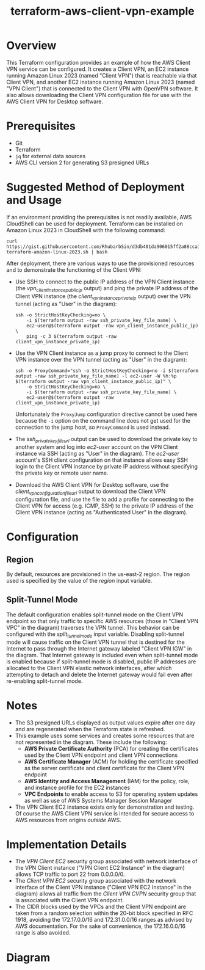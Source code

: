 #+title: terraform-aws-client-vpn-example
* Overview
  This Terraform configuration provides an example of how the AWS Client VPN service can be configured. It creates a Client VPN, an EC2 instance running Amazon Linux 2023 (named "Client VPN") that is reachable via that Client VPN, and another EC2 instance running Amazon Linux 2023 (named "VPN Client") that is connected to the Client VPN with OpenVPN software. It also allows downloading the Client VPN configuration file for use with the AWS Client VPN for Desktop software.
* Prerequisites
  - Git
  - Terraform
  - =jq= for external data sources
  - AWS CLI version 2 for generating S3 presigned URLs
* Suggested Method of Deployment and Usage
  If an environment providing the prerequisites is not readily available, AWS CloudShell can be used for deployment. Terraform can be installed on Amazon Linux 2023 in CloudShell with the following command:
  #+begin_src shell
  curl https://gist.githubusercontent.com/RhubarbSin/d3db401da906015ff2a88cca1a42b027/raw/ddf6ecbadbbf7304a97d7b5657216af99c8bff49/install-terraform-amazon-linux-2023.sh | bash
  #+end_src
  After deployment, there are various ways to use the provisioned resources and to demonstrate the functioning of the Client VPN:
  - Use SSH to connect to the public IP address of the VPN Client instance (the /vpn_client_instance_public_ip/ output) and ping the private IP address of the Client VPN instance (the /client_vpn_instance_private_ip/ output) over the VPN tunnel (acting as "User" in the diagram):
    #+begin_src shell
    ssh -o StrictHostKeyChecking=no \
        -i $(terraform output -raw ssh_private_key_file_name) \
        ec2-user@$(terraform output -raw vpn_client_instance_public_ip) \
        ping -c 3 $(terraform output -raw client_vpn_instance_private_ip)
    #+end_src
  - Use the VPN Client instance as a jump proxy to connect to the Client VPN instance over the VPN tunnel (acting as "User" in the diagram):
    #+begin_src shell
    ssh -o ProxyCommand="ssh -o StrictHostKeyChecking=no -i $(terraform output -raw ssh_private_key_file_name) -l ec2-user -W %h:%p $(terraform output -raw vpn_client_instance_public_ip)" \
        -o StrictHostKeyChecking=no \
        -i $(terraform output -raw ssh_private_key_file_name) \
        ec2-user@$(terraform output -raw client_vpn_instance_private_ip)
    #+end_src
    Unfortunately the =ProxyJump= configuration directive cannot be used here because the =-i= option on the command line does not get used for the connection to the jump host, so =ProxyCommand= is used instead.
  - The /ssh_private_key_file_url/ output can be used to download the private key to another system and log into /ec2-user/ account on the VPN Client instance via SSH (acting as "User" in the diagram). The /ec2-user/ account's SSH client configuration on that instance allows easy SSH login to the Client VPN instance by private IP address without specifying the private key or remote user name.
  - Download the AWS Client VPN for Desktop software, use the /client_vpn_configuration_file_url/ output to download the Client VPN configuration file, and use the file to add a profile for connecting to the Client VPN for access (e.g. ICMP, SSH) to the private IP address of the Client VPN instance (acting as "Authenticated User" in the diagram).
* Configuration
** Region
   By default, resources are provisioned in the us-east-2 region. The region used is specified by the value of the /region/ input variable.
** Split-Tunnel Mode
   The default configuration enables split-tunnel mode on the Client VPN endpoint so that only traffic to specific AWS resources (those in "Client VPN VPC" in the diagram) traverses the VPN tunnel. This behavior can be configured with the /split_tunnel_mode/ input variable. Disabling split-tunnel mode will cause traffic on the Client VPN tunnel that is destined for the Internet to pass through the Internet gateway labeled "Client VPN IGW" in the diagram. That Internet gateway is included even when split-tunnel mode is enabled because if split-tunnel mode is disabled, public IP addresses are allocated to the Client VPN elastic network interfaces, after which attempting to detach and delete the Internet gateway would fail even after re-enabling split-tunnel mode.
* Notes
  - The S3 presigned URLs displayed as output values expire after one day and are regenerated when the Terraform state is refreshed. 
  - This example uses some services and creates some resources that are not represented in the diagram. These include the following:
    + *AWS Private Certificate Authority* (PCA) for creating the certificates used by the Client VPN endpoint and client VPN connections
    + *AWS Certificate Manager* (ACM) for holding the certificate specified as the server certificate and client certificate for the Client VPN endpoint
    + *AWS Identity and Access Management* (IAM) for the policy, role, and instance profile for the EC2 instances
    + *VPC Endpoints* to enable access to S3 for operating system updates as well as use of AWS Systems Manager Session Manager
  - The VPN Client EC2 instance exists only for demonstration and testing. Of course the AWS Client VPN service is intended for secure access to AWS resources from origins /outside/ AWS.
* Implementation Details
  - The /VPN Client EC2/ security group associated with network interface of the VPN Client instance ("VPN Client EC2 Instance" in the diagram) allows TCP traffic to port 22 from 0.0.0.0/0.
  - The /Client VPN EC2/ security group associated with the network interface of the Client VPN instance ("Client VPN EC2 Instance" in the diagram) allows all traffic from the /Client VPN CVPN/ security group that is associated with the Client VPN endpoint.
  - The CIDR blocks used by the VPCs and the Client VPN endpoint are taken from a random selection within the 20-bit block specified in RFC 1918, avoiding the 172.17.0.0/16 and 172.31.0.0/16 ranges as advised by AWS documentation. For the sake of convenience, the 172.16.0.0/16 range is also avoided.
* Diagram
  [[./terraform-aws-client-vpn-example.png]]

